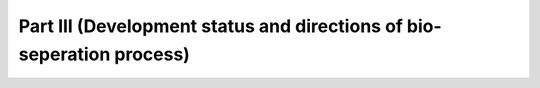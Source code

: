 Part III (Development status and directions of bio-seperation process)
==============================================================================================

.. raw:: html


   <video width="100%" height="100%" controls>
   <source src="https://outin-0fed40cae50711eaa61200163e1c94a4.oss-cn-shanghai.aliyuncs.com/sv/33f9b3aa-1745c90d9f6/33f9b3aa-1745c90d9f6.mp4" type="video/mp4" />
   </video>